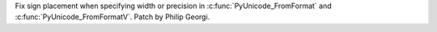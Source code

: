 Fix sign placement when specifying width or precision in
:c:func:`PyUnicode_FromFormat` and :c:func:`PyUnicode_FromFormatV`.
Patch by Philip Georgi.

